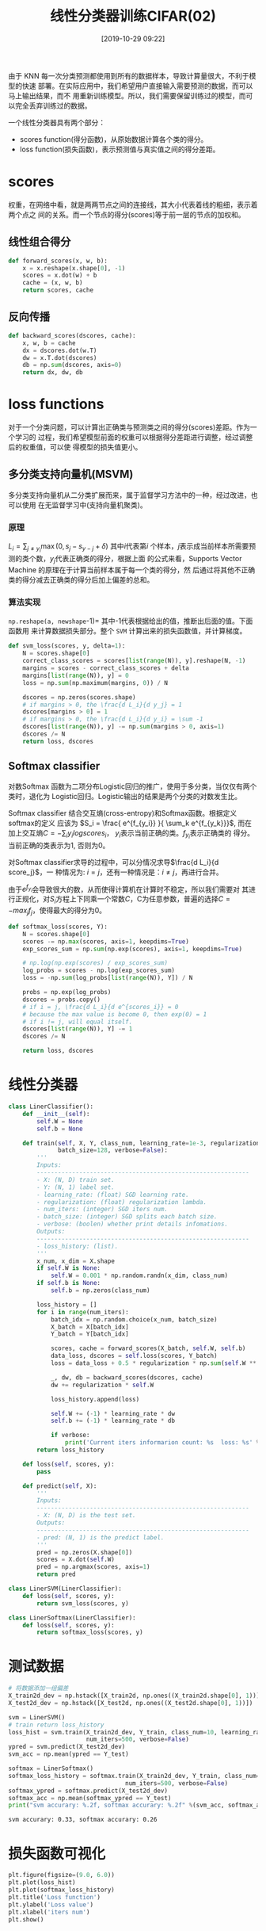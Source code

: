 #+title: 线性分类器训练CIFAR(02)
#+date: [2019-10-29 09:22]

由于 KNN 每一次分类预测都使用到所有的数据样本，导致计算量很大，不利于模型的快速
部署。在实际应用中，我们希望用户直接输入需要预测的数据，而可以马上输出结果，而不
用重新训练模型。所以，我们需要保留训练过的模型，而可以完全丢弃训练过的数据。

一个线性分类器具有两个部分：
  - scores function(得分函数)，从原始数据计算各个类的得分。
  - loss function(损失函数)，表示预测值与真实值之间的得分差距。

* scores
权重，在网络中看，就是两两节点之间的连接线，其大小代表着线的粗细，表示着两个点之
间的关系。而一个节点的得分(scores)等于前一层的节点的加权和。
** 线性组合得分
#+BEGIN_SRC jupyter-python :session py :results output silent :exports both
  def forward_scores(x, w, b):
      x = x.reshape(x.shape[0], -1)
      scores = x.dot(w) + b
      cache = (x, w, b)
      return scores, cache
#+END_SRC
** 反向传播
#+BEGIN_SRC jupyter-python :session py :results output silent :exports both
  def backward_scores(dscores, cache):
      x, w, b = cache
      dx = dscores.dot(w.T)
      dw = x.T.dot(dscores)
      db = np.sum(dscores, axis=0)
      return dx, dw, db
#+END_SRC

* loss functions
对于一个分类问题，可以计算出正确类与预测类之间的得分(scores)差距。作为一个学习的
过程，我们希望模型前面的权重可以根据得分差距进行调整，经过调整后的权重值，可以使
得模型的损失值更小。
** 多分类支持向量机(MSVM)
多分类支持向量机从二分类扩展而来，属于监督学习方法中的一种，经过改进，也可以使用
在无监督学习中(支持向量机聚类)。
*** 原理
\(L_i = \sum_{j \neq y_i} \max(0, s_j - s_{y-j} + \delta) \) 其中\(i\)代表第\(i\)
个样本，\(j\)表示成当前样本所需要预测的类个数，\(y_j\)代表正确类的得分，根据上面
的公式来看，Supports Vector Machine 的原理在于计算当前样本属于每一个类的得分，然
后通过将其他不正确类的得分减去正确类的得分后加上偏差的总和。
*** 算法实现
=np.reshape(a, newshape=-1)= 其中-1代表根据给出的值，推断出后面的值。下面函数用
来计算数据损失部分。整个 =SVM= 计算出来的损失函数值，并计算梯度。
#+BEGIN_SRC jupyter-python :session py :results output silent :exports both
  def svm_loss(scores, y, delta=1):
      N = scores.shape[0]
      correct_class_scores = scores[list(range(N)), y].reshape(N, -1)
      margins = scores - correct_class_scores + delta
      margins[list(range(N)), y] = 0
      loss = np.sum(np.maximum(margins, 0)) / N

      dscores = np.zeros(scores.shape)
      # if margins > 0, the \frac{d L_i}{d y_j} = 1
      dscores[margins > 0] = 1
      # if margins > 0, the \frac{d L_i}{d y_i} = \sum -1
      dscores[list(range(N)), y] -= np.sum(margins > 0, axis=1)
      dscores /= N
      return loss, dscores
#+END_SRC
** Softmax classifier
对数Softmax 函数为二项分布Logistic回归的推广，使用于多分类，当仅仅有两个类时，退化为
Logistic回归。Logistic输出的结果是两个分类的对数发生比。

Softmax classifier 结合交互熵(cross-entropy)和Softmax函数。根据定义softmax的定义
应该为 \(S_i = \frac{ e^{f_{y_i}} }{ \sum_k e^{f_{y_k}}}\), 而在加上交互熵\(C
= - \sum_i y_i log scores_i\)， \(y_i\)表示当前正确的类。\(f_{y_i}\)表示正确类的
得分。当前正确的类表示为1, 否则为0。

对Softmax classifier求导的过程中，可以分情况求导\(\frac{d L_i}{d score_j}\)，一
种情况为: \(i = j\)，还有一种情况是：\(i \neq j\)，再进行合并。

由于\(e^{f_{y_i}}\)会导致很大的数，从而使得计算机在计算时不稳定，所以我们需要对
其进行正规化，对\(S_i\)方程上下同乘一个常数\(C\)，C为任意参数，普遍的选择\(C =
-max_j f_j\)，使得最大的得分为0。
#+BEGIN_SRC jupyter-python :session py :results output silent :exports both
  def softmax_loss(scores, Y):
      N = scores.shape[0]
      scores -= np.max(scores, axis=1, keepdims=True)
      exp_scores_sum = np.sum(np.exp(scores), axis=1, keepdims=True)

      # np.log(np.exp(scores) / exp_scores_sum)
      log_probs = scores - np.log(exp_scores_sum)
      loss = -np.sum(log_probs[list(range(N)), Y]) / N

      probs = np.exp(log_probs)
      dscores = probs.copy()
      # if i = j, \frac{d L_i}{d e^{scores_i}} = 0
      # because the max value is become 0, then exp(0) = 1
      # if i != j, will equal itself.
      dscores[list(range(N)), Y] -= 1
      dscores /= N

      return loss, dscores
#+END_SRC
* 线性分类器
#+BEGIN_SRC jupyter-python :session py :results output silent :exports both
  class LinerClassifier():
      def __init__(self):
          self.W = None
          self.b = None

      def train(self, X, Y, class_num, learning_rate=1e-3, regularization=1e-5, num_iters=100,
                batch_size=128, verbose=False):
          '''
          Inputs:
          ------------------------------------------------------------
          - X: (N, D) train set.
          - Y: (N, 1) label set.
          - learning_rate: (float) SGD learning rate.
          - regularization: (float) regularization lambda.
          - num_iters: (integer) SGD iters num.
          - batch_size: (integer) SGD splits each batch size.
          - verbose: (boolen) whether print details infomations.
          Outputs:
          ------------------------------------------------------------
          - loss_history: (list).
          '''
          x_num, x_dim = X.shape
          if self.W is None:
              self.W = 0.001 * np.random.randn(x_dim, class_num)
          if self.b is None:
              self.b = np.zeros(class_num)

          loss_history = []
          for i in range(num_iters):
              batch_idx = np.random.choice(x_num, batch_size)
              X_batch = X[batch_idx]
              Y_batch = Y[batch_idx]

              scores, cache = forward_scores(X_batch, self.W, self.b)
              data_loss, dscores = self.loss(scores, Y_batch)
              loss = data_loss + 0.5 * regularization * np.sum(self.W ** 2)

              _, dw, db = backward_scores(dscores, cache)
              dw += regularization * self.W

              loss_history.append(loss)

              self.W += (-1) * learning_rate * dw
              self.b += (-1) * learning_rate * db

              if verbose:
                  print('Current iters informarion count: %s  loss: %s' %(i, loss))
          return loss_history

      def loss(self, scores, y):
          pass

      def predict(self, X):
          '''
          Inputs:
          ------------------------------------------------------------
          - X: (N, D) is the test set.
          Outputs:
          ------------------------------------------------------------
          - pred: (N, 1) is the predict label.
          '''
          pred = np.zeros(X.shape[0])
          scores = X.dot(self.W)
          pred = np.argmax(scores, axis=1)
          return pred

  class LinerSVM(LinerClassifier):
      def loss(self, scores, y):
          return svm_loss(scores, y)

  class LinerSoftmax(LinerClassifier):
      def loss(self, scores, y):
          return softmax_loss(scores, y)
#+END_SRC
* 测试数据
#+BEGIN_SRC jupyter-python :session py :results output :exports both
  # 将数据添加一组偏差
  X_train2d_dev = np.hstack([X_train2d, np.ones((X_train2d.shape[0], 1))])
  X_test2d_dev = np.hstack([X_test2d, np.ones((X_test2d.shape[0], 1))])

  svm = LinerSVM()
  # train return loss_history
  loss_hist = svm.train(X_train2d_dev, Y_train, class_num=10, learning_rate=1e-7, regularization=2.5e4,
                        num_iters=500, verbose=False)
  ypred = svm.predict(X_test2d_dev)
  svm_acc = np.mean(ypred == Y_test)

  softmax = LinerSoftmax()
  softmax_loss_history = softmax.train(X_train2d_dev, Y_train, class_num=10, learning_rate=1e-7, regularization=2.5e4,
                                   num_iters=500, verbose=False)
  softmax_ypred = softmax.predict(X_test2d_dev)
  softmax_acc = np.mean(softmax_ypred == Y_test)
  print("svm accurary: %.2f, softmax accurary: %.2f" %(svm_acc, softmax_acc))
#+END_SRC

#+RESULTS:
: svm accurary: 0.33, softmax accurary: 0.26

* 损失函数可视化
#+BEGIN_SRC jupyter-python :session py :results output graphic :file ./images/cifar-on-linear-classficier-918772.png :exports both
  plt.figure(figsize=(9.0, 6.0))
  plt.plot(loss_hist)
  plt.plot(softmax_loss_history)
  plt.title('Loss function')
  plt.ylabel('Loss value')
  plt.xlabel('iters num')
  plt.show()
#+END_SRC

#+RESULTS:
[[file:./images/cifar-on-linear-classficier-918772.png]]
* reference
1. [[https://cs231n.github.io/linear-classify/][CS231N linear classifier]]
2. [[https://zh.wikipedia.org/wiki/%E6%94%AF%E6%8C%81%E5%90%91%E9%87%8F%E6%9C%BA][wiki supports vectors machine]]
